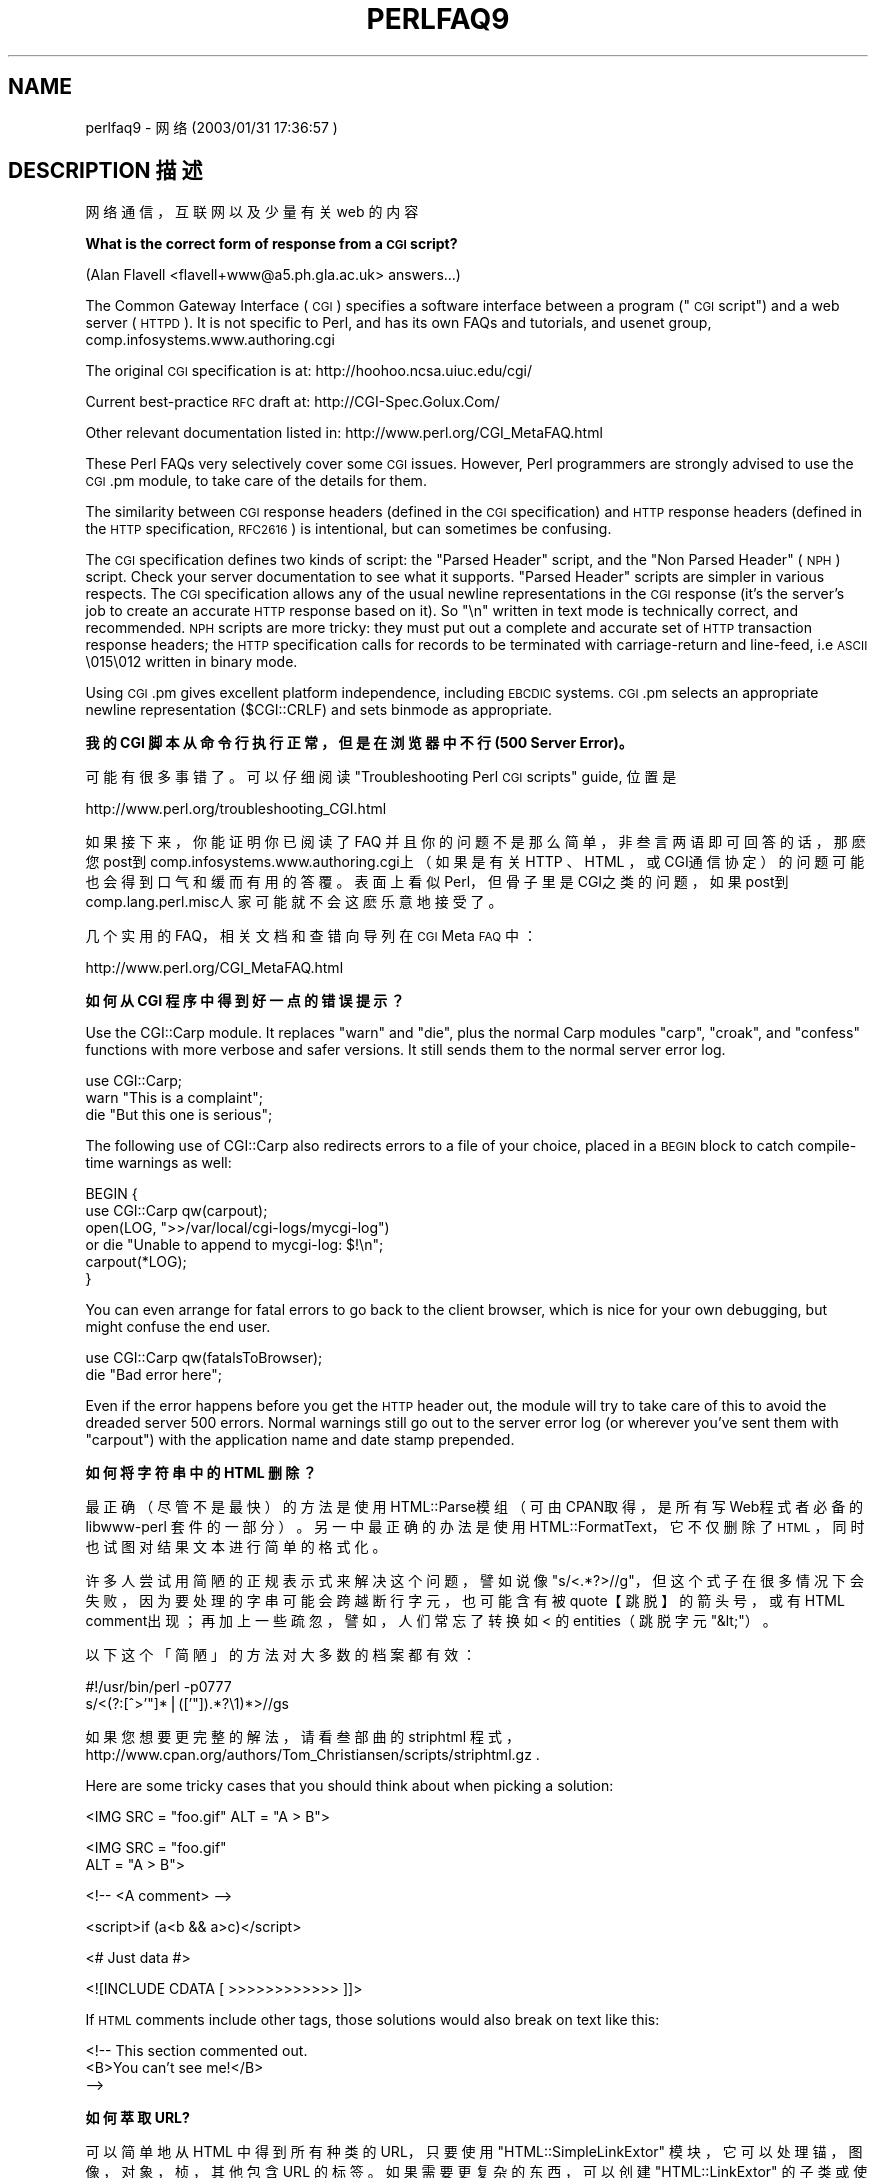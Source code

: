 .\" Automatically generated by Pod::Man v1.37, Pod::Parser v1.14
.\"
.\" Standard preamble:
.\" ========================================================================
.de Sh \" Subsection heading
.br
.if t .Sp
.ne 5
.PP
\fB\\$1\fR
.PP
..
.de Sp \" Vertical space (when we can't use .PP)
.if t .sp .5v
.if n .sp
..
.de Vb \" Begin verbatim text
.ft CW
.nf
.ne \\$1
..
.de Ve \" End verbatim text
.ft R
.fi
..
.\" Set up some character translations and predefined strings.  \*(-- will
.\" give an unbreakable dash, \*(PI will give pi, \*(L" will give a left
.\" double quote, and \*(R" will give a right double quote.  | will give a
.\" real vertical bar.  \*(C+ will give a nicer C++.  Capital omega is used to
.\" do unbreakable dashes and therefore won't be available.  \*(C` and \*(C'
.\" expand to `' in nroff, nothing in troff, for use with C<>.
.tr \(*W-|\(bv\*(Tr
.ds C+ C\v'-.1v'\h'-1p'\s-2+\h'-1p'+\s0\v'.1v'\h'-1p'
.ie n \{\
.    ds -- \(*W-
.    ds PI pi
.    if (\n(.H=4u)&(1m=24u) .ds -- \(*W\h'-12u'\(*W\h'-12u'-\" diablo 10 pitch
.    if (\n(.H=4u)&(1m=20u) .ds -- \(*W\h'-12u'\(*W\h'-8u'-\"  diablo 12 pitch
.    ds L" ""
.    ds R" ""
.    ds C` ""
.    ds C' ""
'br\}
.el\{\
.    ds -- \|\(em\|
.    ds PI \(*p
.    ds L" ``
.    ds R" ''
'br\}
.\"
.\" If the F register is turned on, we'll generate index entries on stderr for
.\" titles (.TH), headers (.SH), subsections (.Sh), items (.Ip), and index
.\" entries marked with X<> in POD.  Of course, you'll have to process the
.\" output yourself in some meaningful fashion.
.if \nF \{\
.    de IX
.    tm Index:\\$1\t\\n%\t"\\$2"
..
.    nr % 0
.    rr F
.\}
.\"
.\" For nroff, turn off justification.  Always turn off hyphenation; it makes
.\" way too many mistakes in technical documents.
.hy 0
.if n .na
.\"
.\" Accent mark definitions (@(#)ms.acc 1.5 88/02/08 SMI; from UCB 4.2).
.\" Fear.  Run.  Save yourself.  No user-serviceable parts.
.    \" fudge factors for nroff and troff
.if n \{\
.    ds #H 0
.    ds #V .8m
.    ds #F .3m
.    ds #[ \f1
.    ds #] \fP
.\}
.if t \{\
.    ds #H ((1u-(\\\\n(.fu%2u))*.13m)
.    ds #V .6m
.    ds #F 0
.    ds #[ \&
.    ds #] \&
.\}
.    \" simple accents for nroff and troff
.if n \{\
.    ds ' \&
.    ds ` \&
.    ds ^ \&
.    ds , \&
.    ds ~ ~
.    ds /
.\}
.if t \{\
.    ds ' \\k:\h'-(\\n(.wu*8/10-\*(#H)'\'\h"|\\n:u"
.    ds ` \\k:\h'-(\\n(.wu*8/10-\*(#H)'\`\h'|\\n:u'
.    ds ^ \\k:\h'-(\\n(.wu*10/11-\*(#H)'^\h'|\\n:u'
.    ds , \\k:\h'-(\\n(.wu*8/10)',\h'|\\n:u'
.    ds ~ \\k:\h'-(\\n(.wu-\*(#H-.1m)'~\h'|\\n:u'
.    ds / \\k:\h'-(\\n(.wu*8/10-\*(#H)'\z\(sl\h'|\\n:u'
.\}
.    \" troff and (daisy-wheel) nroff accents
.ds : \\k:\h'-(\\n(.wu*8/10-\*(#H+.1m+\*(#F)'\v'-\*(#V'\z.\h'.2m+\*(#F'.\h'|\\n:u'\v'\*(#V'
.ds 8 \h'\*(#H'\(*b\h'-\*(#H'
.ds o \\k:\h'-(\\n(.wu+\w'\(de'u-\*(#H)/2u'\v'-.3n'\*(#[\z\(de\v'.3n'\h'|\\n:u'\*(#]
.ds d- \h'\*(#H'\(pd\h'-\w'~'u'\v'-.25m'\f2\(hy\fP\v'.25m'\h'-\*(#H'
.ds D- D\\k:\h'-\w'D'u'\v'-.11m'\z\(hy\v'.11m'\h'|\\n:u'
.ds th \*(#[\v'.3m'\s+1I\s-1\v'-.3m'\h'-(\w'I'u*2/3)'\s-1o\s+1\*(#]
.ds Th \*(#[\s+2I\s-2\h'-\w'I'u*3/5'\v'-.3m'o\v'.3m'\*(#]
.ds ae a\h'-(\w'a'u*4/10)'e
.ds Ae A\h'-(\w'A'u*4/10)'E
.    \" corrections for vroff
.if v .ds ~ \\k:\h'-(\\n(.wu*9/10-\*(#H)'\s-2\u~\d\s+2\h'|\\n:u'
.if v .ds ^ \\k:\h'-(\\n(.wu*10/11-\*(#H)'\v'-.4m'^\v'.4m'\h'|\\n:u'
.    \" for low resolution devices (crt and lpr)
.if \n(.H>23 .if \n(.V>19 \
\{\
.    ds : e
.    ds 8 ss
.    ds o a
.    ds d- d\h'-1'\(ga
.    ds D- D\h'-1'\(hy
.    ds th \o'bp'
.    ds Th \o'LP'
.    ds ae ae
.    ds Ae AE
.\}
.rm #[ #] #H #V #F C
.\" ========================================================================
.\"
.IX Title "PERLFAQ9 1"
.TH PERLFAQ9 7 "2003-11-25" "perl v5.8.3" "Perl Programmers Reference Guide"
.SH "NAME"
perlfaq9 \- 网络 (2003/01/31 17:36:57 )
.SH "DESCRIPTION 描述"
.IX Header "DESCRIPTION"
网络通信，互联网以及少量有关 web 的内容
.Sh "What is the correct form of response from a \s-1CGI\s0 script?"
.IX Subsection "一个 CGI 脚本的回应的正确格式是什么？"
(Alan Flavell <flavell+www@a5.ph.gla.ac.uk> answers...)
.PP
The Common Gateway Interface (\s-1CGI\s0) specifies a software interface between
a program (\*(L"\s-1CGI\s0 script\*(R") and a web server (\s-1HTTPD\s0). It is not specific
to Perl, and has its own FAQs and tutorials, and usenet group,
comp.infosystems.www.authoring.cgi
.PP
The original \s-1CGI\s0 specification is at: http://hoohoo.ncsa.uiuc.edu/cgi/
.PP
Current best-practice \s-1RFC\s0 draft at: http://CGI\-Spec.Golux.Com/
.PP
Other relevant documentation listed in: http://www.perl.org/CGI_MetaFAQ.html
.PP
These Perl FAQs very selectively cover some \s-1CGI\s0 issues. However, Perl
programmers are strongly advised to use the \s-1CGI\s0.pm module, to take care
of the details for them.
.PP
The similarity between \s-1CGI\s0 response headers (defined in the \s-1CGI\s0
specification) and \s-1HTTP\s0 response headers (defined in the \s-1HTTP\s0
specification, \s-1RFC2616\s0) is intentional, but can sometimes be confusing.
.PP
The \s-1CGI\s0 specification defines two kinds of script: the \*(L"Parsed Header\*(R"
script, and the \*(L"Non Parsed Header\*(R" (\s-1NPH\s0) script. Check your server
documentation to see what it supports. \*(L"Parsed Header\*(R" scripts are
simpler in various respects. The \s-1CGI\s0 specification allows any of the
usual newline representations in the \s-1CGI\s0 response (it's the server's
job to create an accurate \s-1HTTP\s0 response based on it). So \*(L"\en\*(R" written in
text mode is technically correct, and recommended. \s-1NPH\s0 scripts are more
tricky: they must put out a complete and accurate set of \s-1HTTP\s0
transaction response headers; the \s-1HTTP\s0 specification calls for records
to be terminated with carriage-return and line\-feed, i.e \s-1ASCII\s0 \e015\e012
written in binary mode.
.PP
Using \s-1CGI\s0.pm gives excellent platform independence, including \s-1EBCDIC\s0
systems. \s-1CGI\s0.pm selects an appropriate newline representation
($CGI::CRLF) and sets binmode as appropriate.
.Sh "我的 CGI 脚本从命令行执行正常，但是在浏览器中不行 (500 Server Error)。"
.IX Subsection "My CGI script runs from the command line but not the browser.  (500 Server Error)"
可能有很多事错了。可以仔细阅读 \*(L"Troubleshooting
Perl \s-1CGI\s0 scripts\*(R" guide, 位置是
.PP
.Vb 1
\&        http://www.perl.org/troubleshooting_CGI.html
.Ve
.PP
如果接下来，你能证明你已阅读了 FAQ 并且你的问题不是那么简单，非叁言两语即可回答的话，那麽您 post到 comp.infosystems.www.authoring.cgi上（如果是有关 HTTP 、 HTML ，或 CGI通信协定）的问题可能也会得到口气和缓而有用的答覆。表面上看似 Perl，但骨子里是 CGI之类的问题，如果 post到 comp.lang.perl.misc人家可能就不会这麽乐意地接受了。
.PP
几个实用的 FAQ，相关文档和查错向导列在 \s-1CGI\s0 Meta \s-1FAQ\s0 中：
.PP
.Vb 1
\&        http://www.perl.org/CGI_MetaFAQ.html
.Ve
.Sh "如何从 CGI 程序中得到好一点的错误提示？"
.IX Subsection "How can I get better error messages from a CGI program?"
Use the CGI::Carp module.  It replaces \f(CW\*(C`warn\*(C'\fR and \f(CW\*(C`die\*(C'\fR, plus the
normal Carp modules \f(CW\*(C`carp\*(C'\fR, \f(CW\*(C`croak\*(C'\fR, and \f(CW\*(C`confess\*(C'\fR functions with
more verbose and safer versions.  It still sends them to the normal
server error log.
.PP
.Vb 3
\&    use CGI::Carp;
\&    warn "This is a complaint";
\&    die "But this one is serious";
.Ve
.PP
The following use of CGI::Carp also redirects errors to a file of your choice,
placed in a \s-1BEGIN\s0 block to catch compile-time warnings as well:
.PP
.Vb 6
\&    BEGIN {
\&        use CGI::Carp qw(carpout);
\&        open(LOG, ">>/var/local/cgi-logs/mycgi-log")
\&            or die "Unable to append to mycgi-log: $!\en";
\&        carpout(*LOG);
\&    }
.Ve
.PP
You can even arrange for fatal errors to go back to the client browser,
which is nice for your own debugging, but might confuse the end user.
.PP
.Vb 2
\&    use CGI::Carp qw(fatalsToBrowser);
\&    die "Bad error here";
.Ve
.PP
Even if the error happens before you get the \s-1HTTP\s0 header out, the module
will try to take care of this to avoid the dreaded server 500 errors.
Normal warnings still go out to the server error log (or wherever
you've sent them with \f(CW\*(C`carpout\*(C'\fR) with the application name and date
stamp prepended.
.Sh "如何将字符串中的 HTML 删除？"
.IX Subsection "How do I remove HTML from a string?"
最正确（尽管不是最快）的方法是使用 HTML::Parse模组（可由 CPAN取得，是所有写 Web程式者必备的 libwww-perl 套件的一部分）。另一中最正确的办法是使用 HTML::FormatText，它不仅删除了 \s-1HTML\s0，同时也试图对结果文本进行简单的格式化。
.PP
许多人尝试用简陋的正规表示式来解决这个问题，譬如说像 \f(CW\*(C`s/<.*?>//g\*(C'\fR，但这个式子在很多情况下会失败，因为要处理的字串可能会跨越断行字元，也可能含有被 quote【跳脱】的箭头号，或有 HTML comment出现；再加上一些疏忽，譬如，人们常忘了转换如 < 的 entities（跳脱字 元\f(CW\*(C`&lt;\*(C'\fR）。
.PP
以下这个「简陋」的方法对大多数的档案都有效：
.PP
.Vb 2
\&    #!/usr/bin/perl -p0777
\&    s/<(?:[^>'"]*|(['"]).*?\e1)*>//gs
.Ve
.PP
如果您想要更完整的解法，请看叁部曲的 striphtml 程式，
http://www.cpan.org/authors/Tom_Christiansen/scripts/striphtml.gz
\&.
.PP
Here are some tricky cases that you should think about when picking
a solution:
.PP
.Vb 1
\&    <IMG SRC = "foo.gif" ALT = "A > B">
.Ve
.PP
.Vb 2
\&    <IMG SRC = "foo.gif"
\&         ALT = "A > B">
.Ve
.PP
.Vb 1
\&    <!-- <A comment> -->
.Ve
.PP
.Vb 1
\&    <script>if (a<b && a>c)</script>
.Ve
.PP
.Vb 1
\&    <# Just data #>
.Ve
.PP
.Vb 1
\&    <![INCLUDE CDATA [ >>>>>>>>>>>> ]]>
.Ve
.PP
If \s-1HTML\s0 comments include other tags, those solutions would also break
on text like this:
.PP
.Vb 3
\&    <!-- This section commented out.
\&        <B>You can't see me!</B>
\&    -->
.Ve
.Sh "如何萃取 URL?"
.IX Subsection "How do I extract URLs?"
可以简单地从 HTML 中得到所有种类的 URL，只要使用 \f(CW\*(C`HTML::SimpleLinkExtor\*(C'\fR 模块，它可以处理锚，图像，对象，桢，其他包含 URL 的标签。如果需要更复杂的东西，可以创建 \f(CW\*(C`HTML::LinkExtor\*(C'\fR 的子类或使用 \f(CW\*(C`HTML::Parser\*(C'\fR. 你甚至可以用
\&\f(CW\*(C`HTML::SimpleLinkExtor\*(C'\fR 作为范例，来书写适合你特殊需要的程序。
.PP
You can use URI::Find to extract URLs from an arbitrary text document.
.PP
Less complete solutions involving regular expressions can save
you a lot of processing time if you know that the input is simple.  One
solution from Tom Christiansen runs 100 times faster than most
module based approaches but only extracts URLs from anchors where the first
attribute is \s-1HREF\s0 and there are no other attributes.
.PP
.Vb 7
\&        #!/usr/bin/perl -n00
\&        # qxurl - tchrist@perl.com
\&        print "$2\en" while m{
\&            < \es*
\&              A \es+ HREF \es* = \es* (["']) (.*?) \e1
\&            \es* >
\&        }gsix;
.Ve
.Sh "如何从用户的机器上下载文件？如何打开其他机器上的文件？"
.IX Subsection "How do I download a file from the user's machine?  How do I open a file on another machine?"
In this case, download means to use the file upload feature of \s-1HTML\s0
forms.  You allow the web surfer to specify a file to send to your web
server.  To you it looks like a download, and to the user it looks
like an upload.  No matter what you call it, you do it with what's
known as \fBmultipart/form\-data\fR encoding.  The \s-1CGI\s0.pm module (which
comes with Perl as part of the Standard Library) supports this in the
\&\fIstart_multipart_form()\fR method, which isn't the same as the \fIstartform()\fR
method.
.PP
See the section in the \s-1CGI\s0.pm documentation on file uploads for code
examples and details.
.Sh "如何在 HTML 添加一个弹出菜单?"
.IX Subsection "How do I make a pop-up menu in HTML?"
用 <SELECT> 和 <OPTION>这两个标签。 CGI.pm模组（可由 CPAN取得）对这个 widget【此指跳出式选单这个介面成分】还有许多其他的介面成分都有支援【即有制作动态标签的函式】，其中有些是以巧妙模拟的方 式达成。
.Sh "如何获取 HTML 文件?"
.IX Subsection "How do I fetch an HTML file?"
有一个方法是，如果您的系统上装有 lynx一类的文字模式的 HTML浏览器的话，那麽可以这麽做：
.PP
.Vb 2
\&    $html_code = `lynx -source $url`;
\&    $text_data = `lynx -dump $url`;
.Ve
.PP
收录在 CPAN里的 libwww-perl (LWP)模组则提供了更强的方法来做这件事。它不但可钻过 proxies，而且也不需要 lynx：
.PP
.Vb 3
\&    # simplest version
\&    use LWP::Simple;
\&    $content = get($URL);
.Ve
.PP
.Vb 3
\&    # or print HTML from a URL
\&    use LWP::Simple;
\&    getprint "http://www.linpro.no/lwp/";
.Ve
.PP
.Vb 11
\&    # or print ASCII from HTML from a URL
\&    # also need HTML-Tree package from CPAN
\&    use LWP::Simple;
\&    use HTML::Parser;
\&    use HTML::FormatText;
\&    my ($html, $ascii);
\&    $html = get("http://www.perl.com/");
\&    defined $html
\&        or die "Can't fetch HTML from http://www.perl.com/";
\&    $ascii = HTML::FormatText->new->format(parse_html($html));
\&    print $ascii;
.Ve
.Sh "如何根据提交的内容自动生成一个 HTML ?"
.IX Subsection "How do I automate an HTML form submission?"
If you're submitting values using the \s-1GET\s0 method, create a \s-1URL\s0 and encode
the form using the \f(CW\*(C`query_form\*(C'\fR method:
.PP
.Vb 2
\&    use LWP::Simple;
\&    use URI::URL;
.Ve
.PP
.Vb 3
\&    my $url = url('http://www.perl.com/cgi-bin/cpan_mod');
\&    $url->query_form(module => 'DB_File', readme => 1);
\&    $content = get($url);
.Ve
.PP
If you're using the \s-1POST\s0 method, create your own user agent and encode
the content appropriately.
.PP
.Vb 2
\&    use HTTP::Request::Common qw(POST);
\&    use LWP::UserAgent;
.Ve
.PP
.Vb 4
\&    $ua = LWP::UserAgent->new();
\&    my $req = POST 'http://www.perl.com/cgi-bin/cpan_mod',
\&                   [ module => 'DB_File', readme => 1 ];
\&    $content = $ua->request($req)->as_string;
.Ve
.Sh "如何解码或创建 web 中的 %-encoding?"
.IX Subsection "How do I decode or create those %-encodings on the web?"
If you are writing a \s-1CGI\s0 script, you should be using the \s-1CGI\s0.pm module
that comes with perl, or some other equivalent module.  The \s-1CGI\s0 module
automatically decodes queries for you, and provides an \fIescape()\fR
function to handle encoding.
.PP
The best source of detailed information on \s-1URI\s0 encoding is \s-1RFC\s0 2396.
Basically, the following substitutions do it:
.PP
.Vb 1
\&    s/([^\ew()'*~!.-])/sprintf '%%%02x', ord $1/eg;   # encode
.Ve
.PP
.Vb 1
\&    s/%([A-Fa-f\ed]{2})/chr hex $1/eg;            # decode
.Ve
.PP
However, you should only apply them to individual \s-1URI\s0 components, not
the entire \s-1URI\s0, otherwise you'll lose information and generally mess
things up.  If that didn't explain it, don't worry.  Just go read
section 2 of the \s-1RFC\s0, it's probably the best explanation there is.
.PP
\&\s-1RFC\s0 2396 also contains a lot of other useful information, including a
regexp for breaking any arbitrary \s-1URI\s0 into components (Appendix B).
.Sh "如何重定向到其他页面？"
.IX Subsection "How do I redirect to another page?"
Specify the complete \s-1URL\s0 of the destination (even if it is on the same
server). This is one of the two different kinds of \s-1CGI\s0 \*(L"Location:\*(R"
responses which are defined in the \s-1CGI\s0 specification for a Parsed Headers
script. The other kind (an absolute URLpath) is resolved internally to
the server without any \s-1HTTP\s0 redirection. The \s-1CGI\s0 specifications do not
allow relative URLs in either case.
.PP
Use of \s-1CGI\s0.pm is strongly recommended.  This example shows redirection
with a complete \s-1URL\s0. This redirection is handled by the web browser.
.PP
.Vb 1
\&      use CGI qw/:standard/;
.Ve
.PP
.Vb 2
\&      my $url = 'http://www.cpan.org/';
\&      print redirect($url);
.Ve
.PP
This example shows a redirection with an absolute URLpath.  This
redirection is handled by the local web server.
.PP
.Vb 2
\&      my $url = '/CPAN/index.html';
\&      print redirect($url);
.Ve
.PP
But if coded directly, it could be as follows (the final \*(L"\en\*(R" is
shown separately, for clarity), using either a complete \s-1URL\s0 or
an absolute URLpath.
.PP
.Vb 2
\&      print "Location: $url\en";   # CGI response header
\&      print "\en";                 # end of headers
.Ve
.Sh "如何为我的网页加上密码？"
.IX Subsection "How do I put a password on my web pages?"
要启用 web 服务器的验证，你需要配置你的 web 服务器，不同的服务器有不同的方法\-\-\-apache 与 iPlanet 不同，后者又与 \s-1IIS\s0 不同。从你的 web 服务器的文档中查找特定服务器的配置细节。
.Sh "如何用 Perl 修改我的 .htpasswd 和 .htgroup 文件?"
.IX Subsection "How do I edit my .htpasswd and .htgroup files with Perl?"
HTTPD::UserAdmin 和 HTTPD::GroupAdmin 等模组为这些档案提供了统一的物件导向介面，尽管这些档案可能以各种不同的格式储存。这些资料库可能是纯文字格式、 dbm、Berkeley DB或任何 DBI相容的资料库驱动程式 (drivers)。 HTTPD::UserAdmin支援`Basic' 和 `Digest'这两个认证模式所用的档案。以下是 一例：
.PP
.Vb 4
\&    use HTTPD::UserAdmin ();
\&    HTTPD::UserAdmin
\&          ->new(DB => "/foo/.htpasswd")
\&          ->add($username => $password);
.Ve
.Sh "如何确保用户不会在表单中输入使我的 CGI 脚本作坏事的值？"
.IX Subsection "How do I make sure users can't enter values into a form that cause my CGI script to do bad things?"
阅读 \s-1CGI\s0 Meta \s-1FAQ\s0 列出的安全索引
.PP
.Vb 1
\&        http://www.perl.org/CGI_MetaFAQ.html
.Ve
.Sh "如何解释一个邮件头？"
.IX Subsection "How do I parse a mail header?"
要使用一个快速的方法，可以这样使用 perlfunc 中的 \*(L"split\*(R" 函数：
.PP
.Vb 4
\&    $/ = '';
\&    $header = <MSG>;
\&    $header =~ s/\en\es+/ /g;      # 将延续行合并成单行
\&    %head = ( UNIX_FROM_LINE, split /^([-\ew]+):\es*/m, $header );
.Ve
.PP
但是，如果您若想保留所有 Received栏位资料的话【因 Received 栏位通常不止一个】，这个解法便不太行了。一个完整的解法是使用收录在 CPAN的 Mail::Header 模组（ MailTools 套件的一部分）。
.Sh "如何解码一个 CGI 表单？"
.IX Subsection "How do I decode a CGI form?"
使用标准模块，应该是 \s-1CGI\s0.pm。没有理由去尝试手动去做！
.PP
你大概都看过一大堆从 STDIN 读取与 $ENV{CONTENT_LENGTH} 长度相同的字节，或者获取 $ENV{QUERY_STRING} 来解码 GET。这些程序都非常糟糕。他们仅在某些时候工作。他们通常不检查 read() 的返回值，这是主要的错误。他们不处理 \s-1HEAD\s0 请求。他们不处理文件上载时的多成分表单。They don't deal
with \s-1GET/POST\s0 combinations where query fields are in more than one place.
They don't deal with keywords in the query string.
.PP
In short, they're bad hacks.  Resist them at all costs.  Please do not be
tempted to reinvent the wheel.  Instead, use the \s-1CGI\s0.pm or CGI_Lite.pm
(available from \s-1CPAN\s0), or if you're trapped in the module-free land
of perl1 .. perl4, you might look into cgi\-lib.pl (available from
http://cgi\-lib.stanford.edu/cgi\-lib/ ).
.PP
Make sure you know whether to use a \s-1GET\s0 or a \s-1POST\s0 in your form.
GETs should only be used for something that doesn't update the server.
Otherwise you can get mangled databases and repeated feedback mail
messages.  The fancy word for this is ``idempotency''.  This simply
means that there should be no difference between making a \s-1GET\s0 request
for a particular \s-1URL\s0 once or multiple times.  This is because the
\&\s-1HTTP\s0 protocol definition says that a \s-1GET\s0 request may be cached by the
browser, or server, or an intervening proxy.  \s-1POST\s0 requests cannot be
cached, because each request is independent and matters.  Typically,
\&\s-1POST\s0 requests change or depend on state on the server (query or update
a database, send mail, or purchase a computer).
.Sh "如何检测一个有效的邮件地址？"
.IX Subsection "How do I check a valid mail address?"
没有办法。至少，没有可行的办法。
.PP
如果没有寄封信到一个位址去试试看它会不会弹回来（即使是这麽做您还得面对停顿的问题），您是无法确定一个位址是否真的存在的。即使您套用 email 标头的标准规格来做检查的依据，您还是有可能会遇到问题，因为有些送得到的位址并不 符合 RFC-822（电子邮件标头的标准）的规定，但有些符合标准的位址却无法投 递。
.PP
You can use the Email::Valid or RFC::RFC822::Address which check
the format of the address, although they cannot actually tell you
if it is a deliverable address (i.e. that mail to the address
will not bounce).  Modules like Mail::CheckUser and Mail::EXPN
try to interact with the domain name system or particular
mail servers to learn even more, but their methods do not
work everywhere\-\-\-especially for security conscious administrators.
.PP
许多人试图用一个简单的正规表示式，例如 \f(CW\*(C`/^[\ew.\-]+\e@(?:[\ew\-]+\e.)+\ew+$/\*(C'\fR 来消除一些通常是无效的 email 位址。不过，这样做也把很多合格的位址给一起滤掉了，而且对测试一个位址有没有希望投递成功完全没有帮助，所以在此建议大家不要这麽做；不过您可以看看：
http://www.cpan.org/authors/Tom_Christiansen/scripts/ckaddr.gz ,
这个 script真的彻底地依据所有的 RFC规定来做检验（除了内嵌式 comments外）,同时会排除一些您可能不会想送信去的位址（如 Bill Clinton【美国总统】或您的 postmaster），然後它会确定位址中的主机名称可在 DNS中找得到。这个 script 跑起来不是很快，但至少有效。
.PP
Our best advice for verifying a person's mail address is to have them
enter their address twice, just as you normally do to change a password.
This usually weeds out typos.  If both versions match, send
mail to that address with a personal message that looks somewhat like:
.PP
.Vb 1
\&    Dear someuser@host.com,
.Ve
.PP
.Vb 5
\&    Please confirm the mail address you gave us Wed May  6 09:38:41
\&    MDT 1998 by replying to this message.  Include the string
\&    "Rumpelstiltskin" in that reply, but spelled in reverse; that is,
\&    start with "Nik...".  Once this is done, your confirmed address will
\&    be entered into our records.
.Ve
.PP
If you get the message back and they've followed your directions,
you can be reasonably assured that it's real.
.PP
A related strategy that's less open to forgery is to give them a \s-1PIN\s0
(personal \s-1ID\s0 number).  Record the address and \s-1PIN\s0 (best that it be a
random one) for later processing.  In the mail you send, ask them to
include the \s-1PIN\s0 in their reply.  But if it bounces, or the message is
included via a ``vacation'' script, it'll be there anyway.  So it's
best to ask them to mail back a slight alteration of the \s-1PIN\s0, such as
with the characters reversed, one added or subtracted to each digit, etc.
.Sh "如何解码一个 MIME/BASE64 字符串?"
.IX Subsection "How do I decode a MIME/BASE64 string?"
MIME-tools套件（可自 CPAN取得）不但可处理这个问题而且有许多其他的功能。有了这个套件，解 BASE64码就变得像这麽容易：
.PP
.Vb 2
\&    use MIME::Base64;
\&    $decoded = decode_base64($encoded);
.Ve
.PP
The MIME-Tools package (available from \s-1CPAN\s0) supports extraction with
decoding of \s-1BASE64\s0 encoded attachments and content directly from email
messages.
.PP
一个比较直接的解法是先做一点简单的转译，然後使用 unpack()这个函数的 ``u'' 格式：
.PP
.Vb 4
\&    tr#A-Za-z0-9+/##cd;                   # remove non-base64 chars
\&    tr#A-Za-z0-9+/# -_#;                  # convert to uuencoded format
\&    $len = pack("c", 32 + 0.75*length);   # compute length byte
\&    print unpack("u", $len . $_);         # uudecode and print
.Ve
.Sh "如何返回用户的邮件地址？"
.IX Subsection "How do I return the user's mail address?"
On systems that support getpwuid, the $< variable, and the
Sys::Hostname module (which is part of the standard perl distribution),
you can probably try using something like this:
.PP
.Vb 2
\&    use Sys::Hostname;
\&    $address = sprintf('%s@%s', scalar getpwuid($<), hostname);
.Ve
.PP
Company policies on mail address can mean that this generates addresses
that the company's mail system will not accept, so you should ask for
users' mail addresses when this matters.  Furthermore, not all systems
on which Perl runs are so forthcoming with this information as is Unix.
.PP
The Mail::Util module from \s-1CPAN\s0 (part of the MailTools package) provides a
\&\fImailaddress()\fR function that tries to guess the mail address of the user.
It makes a more intelligent guess than the code above, using information
given when the module was installed, but it could still be incorrect.
Again, the best way is often just to ask the user.
.Sh "如何发邮件？"
.IX Subsection "How do I send mail?"
Use the \f(CW\*(C`sendmail\*(C'\fR program directly:
.PP
.Vb 6
\&    open(SENDMAIL, "|/usr/lib/sendmail -oi -t -odq")
\&                        or die "Can't fork for sendmail: $!\en";
\&    print SENDMAIL <<"EOF";
\&    From: User Originating Mail <me\e@host>
\&    To: Final Destination <you\e@otherhost>
\&    Subject: A relevant subject line
.Ve
.PP
.Vb 4
\&    Body of the message goes here after the blank line
\&    in as many lines as you like.
\&    EOF
\&    close(SENDMAIL)     or warn "sendmail didn't close nicely";
.Ve
.PP
The \fB\-oi\fR option prevents sendmail from interpreting a line consisting
of a single dot as \*(L"end of message\*(R".  The \fB\-t\fR option says to use the
headers to decide who to send the message to, and \fB\-odq\fR says to put
the message into the queue.  This last option means your message won't
be immediately delivered, so leave it out if you want immediate
delivery.
.PP
Alternate, less convenient approaches include calling mail (sometimes
called mailx) directly or simply opening up port 25 have having an
intimate conversation between just you and the remote \s-1SMTP\s0 daemon,
probably sendmail.
.PP
Or you might be able use the \s-1CPAN\s0 module Mail::Mailer:
.PP
.Vb 1
\&    use Mail::Mailer;
.Ve
.PP
.Vb 8
\&    $mailer = Mail::Mailer->new();
\&    $mailer->open({ From    => $from_address,
\&                    To      => $to_address,
\&                    Subject => $subject,
\&                  })
\&        or die "Can't open: $!\en";
\&    print $mailer $body;
\&    $mailer->close();
.Ve
.PP
The Mail::Internet module uses Net::SMTP which is less Unix-centric than
Mail::Mailer, but less reliable.  Avoid raw \s-1SMTP\s0 commands.  There
are many reasons to use a mail transport agent like sendmail.  These
include queuing, \s-1MX\s0 records, and security.
.Sh "如何使用 MIME 来为邮件消息增加附件？"
.IX Subsection "How do I use MIME to make an attachment to a mail message?"
This answer is extracted directly from the MIME::Lite documentation.
Create a multipart message (i.e., one with attachments).
.PP
.Vb 1
\&    use MIME::Lite;
.Ve
.PP
.Vb 8
\&    ### Create a new multipart message:
\&    $msg = MIME::Lite->new(
\&                 From    =>'me@myhost.com',
\&                 To      =>'you@yourhost.com',
\&                 Cc      =>'some@other.com, some@more.com',
\&                 Subject =>'A message with 2 parts...',
\&                 Type    =>'multipart/mixed'
\&                 );
.Ve
.PP
.Vb 8
\&    ### Add parts (each "attach" has same arguments as "new"):
\&    $msg->attach(Type     =>'TEXT',
\&                 Data     =>"Here's the GIF file you wanted"
\&                 );
\&    $msg->attach(Type     =>'image/gif',
\&                 Path     =>'aaa000123.gif',
\&                 Filename =>'logo.gif'
\&                 );
.Ve
.PP
.Vb 1
\&    $text = $msg->as_string;
.Ve
.PP
MIME::Lite also includes a method for sending these things.
.PP
.Vb 1
\&    $msg->send;
.Ve
.PP
This defaults to using sendmail but can be customized to use
\&\s-1SMTP\s0 via Net::SMTP.
.Sh "如何读邮件？"
.IX Subsection "How do I read mail?"
While you could use the Mail::Folder module from \s-1CPAN\s0 (part of the
MailFolder package) or the Mail::Internet module from \s-1CPAN\s0 (part
of the MailTools package), often a module is overkill.  Here's a
mail sorter.
.PP
.Vb 1
\&    #!/usr/bin/perl
.Ve
.PP
.Vb 13
\&    my(@msgs, @sub);
\&    my $msgno = -1;
\&    $/ = '';                    # paragraph reads
\&    while (<>) {
\&        if (/^From /m) {
\&            /^Subject:\es*(?:Re:\es*)*(.*)/mi;
\&            $sub[++$msgno] = lc($1) || '';
\&        }
\&        $msgs[$msgno] .= $_;
\&    }
\&    for my $i (sort { $sub[$a] cmp $sub[$b] || $a <=> $b } (0 .. $#msgs)) {
\&        print $msgs[$i];
\&    }
.Ve
.PP
Or more succinctly,
.PP
.Vb 6
\&    #!/usr/bin/perl -n00
\&    # bysub2 - awkish sort-by-subject
\&    BEGIN { $msgno = -1 }
\&    $sub[++$msgno] = (/^Subject:\es*(?:Re:\es*)*(.*)/mi)[0] if /^From/m;
\&    $msg[$msgno] .= $_;
\&    END { print @msg[ sort { $sub[$a] cmp $sub[$b] || $a <=> $b } (0 .. $#msg) ] }
.Ve
.Sh "如何找到我的主机名/域名/IP 地址？"
.IX Subsection "How do I find out my hostname/domainname/IP address?"
长久以来许多 code都很草率地直接呼叫 `hostname` 这个程式来取得主机名。虽然这麽做很方便，但也同时增加了移植到其他平台上的困难。这是一个很典型的例子，在方便和可移植性之间作抉择，不论选哪一边，必须付出一些牺牲和代价。
.PP
Sys::Hostname这个模组（标准 perl发行的一部分）可用来取得机器的名字，然後您便可利用 gethostbyname()这个系统呼叫来找出该机的 IP位址了（假定您的 DNS 运作正常）。
.PP
.Vb 4
\&    use Socket;
\&    use Sys::Hostname;
\&    my $host = hostname();
\&    my $addr = inet_ntoa(scalar gethostbyname($host || 'localhost'));
.Ve
.PP
至少在 Unix 底下，取得 DNS网域名最简单的方法大概要算是直接从 /etc/resolv.conf 这个档案里面找。当然，这麽做的前提是 resolv.conf 这个档案的设定必须照惯例的格式，还有就是这个档案必先存在才行。
.PP
(Perl在非 Unix系统下尚需要一有效的方法来测出机器和网域名)
.Sh "如何获取一篇新闻文章或活动的新闻组？"
.IX Subsection "How do I fetch a news article or the active newsgroups?"
使用 Net::NNTP或 News::NNTPClient模组，两者皆可自 CPAN下载。这些模组让抓群组名录这类的差事变得这麽容易：
.PP
.Vb 2
\&    perl -MNews::NNTPClient
\&      -e 'print News::NNTPClient->new->list("newsgroups")'
.Ve
.Sh "如何获取/上传一个 FTP 文件?"
.IX Subsection "How do I fetch/put an FTP file?"
LWP::Simple模组（可自 CPAN下载）可以抓，但不能上传档案。 Net::FTP模组（也可自 CPAN下载）虽比较复杂，但可用来上传、也能抓档案。
.Sh "如何进行远程过程调用 RPC ?"
.IX Subsection "How can I do RPC in Perl?"
模块 \s-1DCE::RPC\s0 正在开发中 (但是还不可用)，将成为 DCE-Perl 包 (可以从 CPAN 下载) 的一部分。rpcgen 套件，可以从 CPAN/authors/id/JAKE/ 找到，是一个 \s-1RPC\s0 存根生成器，包含一个 \s-1RPC::ONC\s0 模块。
.SH "AUTHOR AND COPYRIGHT"
.IX Header "AUTHOR AND COPYRIGHT"
Copyright (c) 1997\-2002 Tom Christiansen and Nathan Torkington.
All rights reserved.
.PP
This documentation is free; you can redistribute it and/or modify it
under the same terms as Perl itself.
.PP
Irrespective of its distribution, all code examples in this file
are hereby placed into the public domain.  You are permitted and
encouraged to use this code in your own programs for fun
or for profit as you see fit.  A simple comment in the code giving
credit would be courteous but is not required.
.SH "译者"
.B 萧百龄，两只老虎工作室
